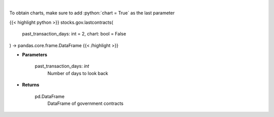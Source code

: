 .. role:: python(code)
    :language: python
    :class: highlight

|

.. raw:: html

    <h3>
    > Get last government contracts [Source: quiverquant.com]
    </h3>

To obtain charts, make sure to add :python:`chart = True` as the last parameter

{{< highlight python >}}
stocks.gov.lastcontracts(
    past_transaction_days: int = 2,
    chart: bool = False
) -> pandas.core.frame.DataFrame
{{< /highlight >}}

* **Parameters**

    past_transaction_days: *int*
        Number of days to look back

    
* **Returns**

    pd.DataFrame
        DataFrame of government contracts
    